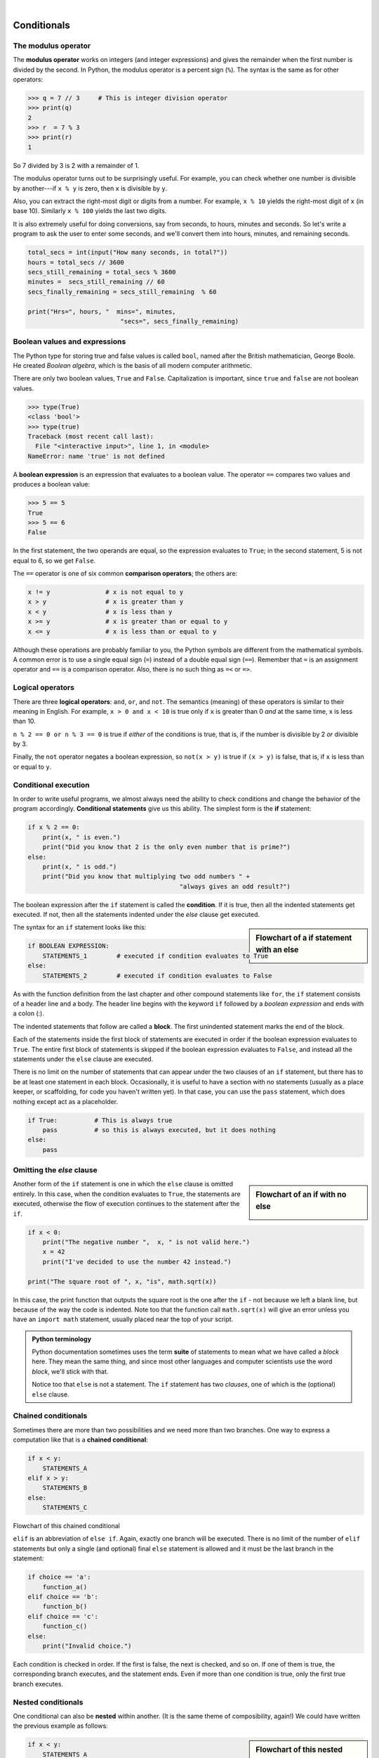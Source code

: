 ..  Copyright (C)  Peter Wentworth, Jeffrey Elkner, Allen B. Downey and Chris Meyers.
    Permission is granted to copy, distribute and/or modify this document
    under the terms of the GNU Free Documentation License, Version 1.3
    or any later version published by the Free Software Foundation;
    with Invariant Sections being Foreword, Preface, and Contributor List, no
    Front-Cover Texts, and no Back-Cover Texts.  A copy of the license is
    included in the section entitled "GNU Free Documentation License".


.. |rle_start| image:: illustrations/rle_start.png
   
.. |rle_end| image:: illustrations/rle_end.png
 
.. |rle_open| image:: illustrations/rle_open.png
   
.. |rle_close| image:: illustrations/rle_close.png    
    
|    
    
Conditionals
============

.. index::
    single: modulus operator
    single: operator; modulus

The modulus operator
--------------------

The **modulus operator** works on integers (and integer expressions) and gives
the remainder when the first number is divided by the second. In Python, the
modulus operator is a percent sign (``%``). The syntax is the same as for other
operators:

.. sourcecode:: python
    
    >>> q = 7 // 3     # This is integer division operator
    >>> print(q)
    2
    >>> r  = 7 % 3
    >>> print(r)
    1

So 7 divided by 3 is 2 with a remainder of 1.

The modulus operator turns out to be surprisingly useful. For example, you can
check whether one number is divisible by another---if ``x % y`` is zero, then
``x`` is divisible by ``y``.

Also, you can extract the right-most digit or digits from a number.  For
example, ``x % 10`` yields the right-most digit of ``x`` (in base 10).
Similarly ``x % 100`` yields the last two digits.

It is also extremely useful for doing conversions, say from seconds,
to hours, minutes and seconds. So let's write a program to ask the user to enter
some seconds, and we'll convert them into hours, minutes, and remaining seconds.

.. sourcecode:: python

    total_secs = int(input("How many seconds, in total?"))
    hours = total_secs // 3600      
    secs_still_remaining = total_secs % 3600
    minutes =  secs_still_remaining // 60 
    secs_finally_remaining = secs_still_remaining  % 60
    
    print("Hrs=", hours, "  mins=", minutes,  
                             "secs=", secs_finally_remaining)

.. index::
    single: boolean value
    single: value; boolean
    single: boolean expression
    single: expression; boolean
    single: logical operator
    single: operator; logical 
    single: operator; comparison
    single: comparison operator

Boolean values and expressions
------------------------------

The Python type for storing true and false values is called ``bool``, named
after the British mathematician, George Boole. He created *Boolean
algebra*, which is the basis of all modern computer arithmetic.

There are only two boolean values, ``True`` and ``False``.  Capitalization
is important, since ``true`` and ``false`` are not boolean values.

.. sourcecode:: python
    
    >>> type(True)
    <class 'bool'> 
    >>> type(true)
    Traceback (most recent call last):
      File "<interactive input>", line 1, in <module>
    NameError: name 'true' is not defined

A **boolean expression** is an expression that evaluates to a boolean value.
The operator ``==`` compares two values and produces a boolean value:

.. sourcecode:: python
    
    >>> 5 == 5
    True
    >>> 5 == 6
    False

In the first statement, the two operands are equal, so the expression evaluates
to ``True``; in the second statement, 5 is not equal to 6, so we get ``False``.

The ``==`` operator is one of six common **comparison operators**; the others are:

.. sourcecode:: python
    
    x != y               # x is not equal to y
    x > y                # x is greater than y
    x < y                # x is less than y
    x >= y               # x is greater than or equal to y
    x <= y               # x is less than or equal to y

Although these operations are probably familiar to you, the Python symbols are
different from the mathematical symbols. A common error is to use a single
equal sign (``=``) instead of a double equal sign (``==``). Remember that ``=``
is an assignment operator and ``==`` is a comparison operator. Also, there is
no such thing as ``=<`` or ``=>``.

.. index::
    single: logical operator
    single: operator; logical 
    
Logical operators
-----------------

There are three **logical operators**: ``and``, ``or``, and ``not``. The
semantics (meaning) of these operators is similar to their meaning in English.
For example, ``x > 0 and x < 10`` is true only if ``x`` is greater than 0 *and*
at the same time, x is less than 10.

``n % 2 == 0 or n % 3 == 0`` is true if *either* of the conditions is true,
that is, if the number is divisible by 2 *or* divisible by 3.

Finally, the ``not`` operator negates a boolean expression, so ``not(x > y)``
is true if ``(x > y)`` is false, that is, if ``x`` is less than or equal to
``y``.


.. index:: conditional branching, conditional execution, if, elif, else,
           if statement, compound statement, statement block, block, body,
           pass statement

.. index::
    single: statement; if
    single: compound statement; header
    single: compound statement; body
    single: conditional statement
    single: statement; pass

Conditional execution
---------------------

In order to write useful programs, we almost always need the ability to check
conditions and change the behavior of the program accordingly. **Conditional
statements** give us this ability. The simplest form is the **if**
statement:

.. sourcecode:: python
    
    if x % 2 == 0:
        print(x, " is even.")
        print("Did you know that 2 is the only even number that is prime?")
    else:
        print(x, " is odd.") 
        print("Did you know that multiplying two odd numbers " + 
                                             "always gives an odd result?")
    

The boolean expression after the ``if`` statement is called the **condition**.
If it is true, then all the indented statements get executed. If not, then all the statements
indented under the `else` clause get executed. 

.. sidebar::  Flowchart of a **if** statement with an **else** 

   .. image:: illustrations/flowchart_if_else.png  

The syntax for an ``if`` statement looks like this:

.. sourcecode:: python
    
    if BOOLEAN EXPRESSION:
        STATEMENTS_1        # executed if condition evaluates to True
    else:
        STATEMENTS_2        # executed if condition evaluates to False

As with the function definition from the last chapter and other compound
statements like ``for``, the ``if`` statement consists of a header line and a body. The header
line begins with the keyword ``if`` followed by a *boolean expression* and ends with
a colon (:).

The indented statements that follow are called a **block**. The first
unindented statement marks the end of the block. 

Each of the statements inside the first block of statements are executed in order if the boolean
expression evaluates to ``True``. The entire first block of statements 
is skipped if the boolean expression evaluates to ``False``, and instead
all the statements under the ``else`` clause are executed. 

There is no limit on the number of statements that can appear under the two clauses of an
``if`` statement, but there has to be at least one statement in each block.  Occasionally, it is useful
to have a section with no statements (usually as a place keeper, or scaffolding, 
for code you haven't written yet). In that case, you can use the ``pass`` statement, which
does nothing except act as a placeholder.

.. sourcecode:: python
    
    if True:          # This is always true
        pass          # so this is always executed, but it does nothing
    else:
        pass 


.. index:: alternative execution, branch, wrapping code in a function

Omitting the `else` clause
--------------------------

.. sidebar::  Flowchart of an **if** with no **else** 

   .. image:: illustrations/flowchart_if_only.png

Another form of the ``if`` statement is one in which the ``else`` clause is omitted entirely.  
In this case, when the condition evaluates to ``True``, the statements are
executed, otherwise the flow of execution continues to the statement after the ``if``.

      
.. sourcecode:: python

    if x < 0:
        print("The negative number ",  x, " is not valid here.")
        x = 42
        print("I've decided to use the number 42 instead.")
        
    print("The square root of ", x, "is", math.sqrt(x))
    
In this case, the print function that outputs the square root is the one after the ``if`` - not
because we left a blank line, but because of the way the code is indented.    Note too that
the function call ``math.sqrt(x)`` will give an error unless you have an ``import math`` statement, 
usually placed near the top of your script.  

.. admonition:: Python terminology
    
    Python documentation sometimes uses the term **suite** of statements to mean what we
    have called a *block* here. They mean the same thing, and since most other languages and
    computer scientists use the word *block*, we'll stick with that.
    
    Notice too that ``else`` is not a statement.  The ``if`` statement has 
    two *clauses*, one of which is the (optional) ``else`` clause.
      
        
.. index::
    single: chained conditional 
    single: conditional; chained

Chained conditionals
--------------------

Sometimes there are more than two possibilities and we need more than two
branches. One way to express a computation like that is a **chained
conditional**:
   
.. sourcecode:: python
    
    if x < y:
        STATEMENTS_A
    elif x > y:
        STATEMENTS_B
    else:
        STATEMENTS_C

Flowchart of this chained conditional 

.. image:: illustrations/flowchart_chained_conditional.png        
        
``elif`` is an abbreviation of ``else if``. Again, exactly one branch will be
executed. There is no limit of the number of ``elif`` statements but only a
single (and optional) final ``else`` statement is allowed and it must be the last
branch in the statement:

.. sourcecode:: python
    
    if choice == 'a':
        function_a()
    elif choice == 'b':
        function_b()
    elif choice == 'c':
        function_c()
    else:
        print("Invalid choice.")

Each condition is checked in order. If the first is false, the next is checked,
and so on. If one of them is true, the corresponding branch executes, and the
statement ends. Even if more than one condition is true, only the first true
branch executes.


.. index::
    single: nested conditionals
    single: conditionals; nested

Nested conditionals
-------------------

One conditional can also be **nested** within another. (It is the same theme of
composibility, again!)  We could have written
the previous example as follows:

.. sidebar:: Flowchart of this nested conditional

   .. image:: illustrations/flowchart_nested_conditional.png

.. sourcecode:: python
    
    if x < y:
        STATEMENTS_A
    else:
        if x > y:
            STATEMENTS_B
        else:
            STATEMENTS_C

The outer conditional contains two branches. 
The second branch contains another ``if`` statement, which
has two branches of its own. Those two branches could contain
conditional statements as well.

Although the indentation of the statements makes the structure apparent, nested
conditionals very quickly become difficult to read.  In general, it is a good
idea to avoid them when you can.

Logical operators often provide a way to simplify nested conditional
statements. For example, we can rewrite the following code using a single
conditional:

.. sourcecode:: python
    
    if 0 < x:            # assume x is an int here
        if x < 10:
            print("x is a positive single digit.")

The ``print`` function is called only if we make it past both the
conditionals, so we can use the ``and`` operator:

.. sourcecode:: python
    
    if 0 < x and x < 10:
        print("x is a positive single digit.")


.. index::
    single: return statement
    single: statement; return

The ``return`` statement
------------------------

The ``return`` statement, with or without a value, depending on whether the 
function is fruitful or not, allows you to terminate the execution of a function
before you reach the end. One reason to use it is if you detect an error
condition:

.. sourcecode:: python
    
    def print_square_root(x):
        if x <= 0:
            print("Positive numbers only, please.")
            return
    
        result = x**0.5
        print("The square root of", x, "is", result)

The function ``print_square_root`` has a parameter named ``x``. The first thing
it does is check whether ``x`` is less than or equal to 0, in which case it
displays an error message and then uses ``return`` to exit the function. The
flow of execution immediately returns to the caller, and the remaining lines of
the function are not executed.


.. index::
    single: type conversion
    single: type; conversion

Type conversion
---------------

We've had a first look at this in an earlier chapter.  Seeing it again won't hurt! 

Many Python types comes with a built-in function that attempts to convert values
of another type into its own type. The ``int(ARGUMENT)`` function, for example,
takes any value and converts it to an integer, if possible, or complains
otherwise:

.. sourcecode:: python
    
    >>> int("32")
    32
    >>> int("Hello")
    ValueError: invalid literal for int() with base 10: 'Hello'

``int`` can also convert floating-point values to integers, but remember
that it truncates the fractional part:

.. sourcecode:: python
    
    >>> int(-2.3)
    -2
    >>> int(3.99999)
    3
    >>> int("42")
    42
    >>> int(1.0)
    1

The ``float(ARGUMENT)`` function converts integers and strings to floating-point
numbers:

.. sourcecode:: python
    
    >>> float(32)
    32.0
    >>> float("3.14159")
    3.14159
    >>> float(1)
    1.0

It may seem odd that Python distinguishes the integer value ``1`` from the
floating-point value ``1.0``. They may represent the same number, but they
belong to different types. The reason is that they are represented differently
inside the computer.

The ``str(ARGUMENT)`` function converts any argument given to it to type
``string``:

.. sourcecode:: python
    
    >>> str(32)
    '32'
    >>> str(3.14149)
    '3.14149'
    >>> str(True)
    'True'
    >>> str(true)
    Traceback (most recent call last):
      File "<interactive input>", line 1, in <module>
    NameError: name 'true' is not defined

``str(ARGUMENT)`` will work with any value and convert it into a string.  As
mentioned earlier, ``True`` is boolean value; ``true`` is not.

.. index:: bar chart

A Turtle Bar Chart
------------------

The turtle has a lot more power than we've seen so far.  If you want to see the full documentation,
look at http://docs.python.org/library/turtle.html, or within PyScripter, use *Help* and search for the
turtle module.

Here are a couple of new tricks for our turtles: 

* We can get a turtle to display text on the canvas at the turtle's current position.  The method is
  ``alex.write("Hello")``.
* One can fill a shape (circle, semicircle, triangle, etc.) with a fill colour.  It is a two-step process.
  First you call the method ``alex.begin_fill()``, then you draw the shape, then call ``alex.end_fill()``. 
* We've previously set the color of our turtle - we can now also set it's fillcolour, which need not
  be the same as the turtle and the pen colour.  We use ``alex.color("blue","red")`` to set the turtle
  to draw in blue, and fill in red. 
  
  
Ok, so can we get tess to draw a bar chart?  Let us start with some data to be charted,

``xs = [48, 117, 200, 240, 160, 260, 220]``

Corresponding to each data measurement, we'll draw a simple rectangle of that height, with a fixed width.

.. sourcecode:: python

    def draw_bar(t, height):
        """ Get turtle t to draw one bar, of height. """
        t.left(90)           
        t.forward(height)     # Draw up the left side
        t.right(90)
        t.forward(40)         # width of bar, along the top
        t.right(90)
        t.forward(height)     # And down again!
        t.left(90)            # put the turtle facing the way we found it.
        t.forward(10)         # leave small gap after each bar
 
    ...    
    for v in xs:              # assume xs and tess are ready 
        draw_bar(tess, v)    

.. image:: illustrations/tess_bar_1.png

Ok, not fantasically impressive, but it is a nice start!  The important thing here
was the mental chunking, or how we broke the problem into smaller pieces. Our chunk
is to draw one bar, and we wrote a function to do that. Then, for the whole
chart, we repeatedly called our function.

Next, at the top of each bar, we'll print the value of the data.
We'll do this in the body of ``draw_bar``, by adding   ``t.write('  ' + str(height))`` 
as the new third line of the body.
We've put a little space in front of the number, and turned the 
number into a string.  Without this extra space we tend
to cramp our text awkwardly against the bar to the left.   
The result looks a lot better now:

.. image:: illustrations/tess_bar_2.png

And now we'll add two lines to fill each bar.  Our final program, at :download:`tess_barchart.py <resources/ch05/tess_barchart.py>`, now looks like this:

.. sourcecode:: python
   :linenos:
   
    def draw_bar(t, height):
        """ Get turtle t to draw one bar, of height. """
        t.begin_fill()               # added this line
        t.left(90)
        t.forward(height)
        t.write('  '+ str(height))   
        t.right(90)
        t.forward(40)
        t.right(90)
        t.forward(height)
        t.left(90)
        t.end_fill()             # added this line
        t.forward(10)                 

    wn = turtle.Screen()         # Set up the window and its attributes
    wn.bgcolor("lightgreen")

    tess = turtle.Turtle()       # create tess and set some attributes
    tess.color("blue", "red")
    tess.pensize(3)

    xs = [48,117,200,240,160,260,220]

    for a in xs:
        draw_bar(tess, a)

    wn.mainloop()

It produces the following, which is more satisfying:

.. image:: illustrations/tess_bar_3.png


Mmm.  Perhaps the bars should not be joined to each other at the bottom.  We'll need to pick up the pen while making the gap between the bars.  We'll leave that as an exercise for you!

Glossary
--------

.. glossary::

    block
        A group of consecutive statements with the same indentation.

    body
        The block of statements in a compound statement that follows the
        header.

    boolean expression
        An expression that is either true or false.

    boolean value
        There are exactly two boolean values: ``True`` and ``False``. Boolean
        values result when a boolean expression is evaluated by the Python
        interepreter.  They have type ``bool``.

    branch
        One of the possible paths of the flow of execution determined by
        conditional execution.

    chained conditional
        A conditional branch with more than two possible flows of execution. In
        Python chained conditionals are written with ``if ... elif ... else``
        statements.

    comparison operator
        One of the operators that compares two values: ``==``, ``!=``, ``>``,
        ``<``, ``>=``, and ``<=``.

    condition
        The boolean expression in a conditional statement that determines which
        branch is executed.

    conditional statement
        A statement that controls the flow of execution depending on some
        condition. In Python the keywords ``if``, ``elif``, and ``else`` are
        used for conditional statements.

    logical operator
        One of the operators that combines boolean expressions: ``and``,
        ``or``, and ``not``.

    modulus operator
        An operator, denoted with a percent sign ( ``%``), that works on
        integers and yields the remainder when one number is divided by
        another.

    nesting
        One program structure within another, such as a conditional statement
        inside a branch of another conditional statement.

    prompt
        A visual cue that tells the user to input data.

    type conversion
        An explicit function call that takes a value of one type and computes a
        corresponding value of another type.

    wrapping code in a function
        The process of adding a function header and parameters to a sequence
        of program statements is often refered to as "wrapping the code in
        a function".  This process is very useful whenever the program
        statements in question are going to be used multiple times.  It is
        even more useful when it allows the programmer to express their mental
        chunking, and how they've broken a complex problem into pieces.


Exercises
---------

#. Evaluate the following numerical expressions in your head, then use
   the Python interpreter to check your results:

    #. ``>>> 5 % 2``
    #. ``>>> 9 % 5``
    #. ``>>> 15 % 12``
    #. ``>>> 12 % 15``
    #. ``>>> 6 % 6``
    #. ``>>> 0 % 7``
    #. ``>>> 7 % 0``

   What happened with the last example? Why? If you were able to correctly
   anticipate the computer's response in all but the last one, it is time to
   move on. If not, take time now to make up examples of your own. Explore the
   modulus operator until you are confident you understand how it works.
   
#. You look at the clock and it is exactly 2pm.  You set an alarm to go off
   in 51 hours.  At what time does the alarm go off?  
   
#. Write a Python program to solve the general version of the above problem.
   Ask the user for the time now (in hours), and ask for the number of hours to wait.  
   Your program should output what the time will be on the clock when the alarm goes off.
   
#. Assume the days of the week are numbered 0,1,2,3,4,5,6 from Sunday to Saturday.
   Write a function which is given the day number, and it returns the day name (a string).
 
#. You go on a wonderful holiday (perhaps to jail, if you don't like happy exercises)
   leaving on day number 3 (a Wednesday).  You return home after 137 sleeps. 
   Write a general version of the program which asks for the starting day number, and
   the length of your stay, and it will tell you the name of day of the week you will return on.   
   
#. Give the logical opposites of these conditions
    
    #.  ``a > b`` 
    #.  ``a >= b``
    #.  ``a >= 18  and  day == 3``
    #.  ``a >= 18  and  day != 3``
    
#.  What do these expressions evaluate to?

    #.  ``3 == 3``
    #.  ``3 != 3``
    #.  ``3 >= 4``
    #.  ``not (3 < 4)``
    
#.  Write a function which is given an exam mark, and it returns a string --- the grade for that mark --- according to this 
    scheme:   
    
    .. table::  
    
       =======   =====
       Mark      Grade
       =======   =====
       >= 75     First   
       [70-75)   Upper Second   
       [60-70)   Second   
       [50-60)   Third 
       [45-50)   F1 Supp   
       [40-45)   F2   
       < 40      F3   
       =======   =====    
    
    The square and round brackets denote closed and open intervals. 
    A closed interval includes the number, and open interval excludes it.   So 39.99999 gets grade F3, but 40 gets grade F2.
    Assume ::
    
       xs = [83, 75, 74.9, 70, 69.9, 65, 60, 59.9, 55, 50, 
                            49.9, 45, 44.9, 40, 39.9, 2, 0 
    
    Test your function by printing the mark and the grade for all the elements in this list.
    
#.  Modify the turtle bar chart program so that the pen is up for the small gaps between each bar.

#.  Modify the turtle bar chart program so that the bar for any value 
    of 200 or more is filled with red, values between [100 and 200) are filled with yellow,
    and bars representing values less than 100 are filled with green.    
  
#.  In the turtle bar chart program, what do you expect to happen if one or more 
    of the data values in the list is negative?   Try it out.  Change the
    program so that when it prints the text value for the negative bars, it puts
    the text below the bottom of the bar. 
  
#.  Write a function ``find_hypot`` which, given the length of two sides of a right-angled triangle, returns
    the length of the hypotenuse.  (Hint:  ``x ** 0.5`` will return the square root.)
    
#.  Write a function ``is_rightangled`` which, given the length of three sides of a triangle, 
    will determine whether the triangle is right-angled.  Assume that the third argument to the
    function is always the longest side.  It will return ``True`` if the triangle 
    is right-angled, or ``False`` otherwise.  
    
    Hint: floating point arithmetic is not always exactly accurate,
    so it is not safe to test floating point numbers for equality. 
    If a good programmer wants to know whether
    ``x`` is equal or close enough to ``y``, they would probably code it up as
    
    .. sourcecode:: python
    
      if  abs(x-y) < 0.000001:    # if x is approximately equal to y
          ...    
   
#.  Extend the above program so that the sides can be given to the function in any order.